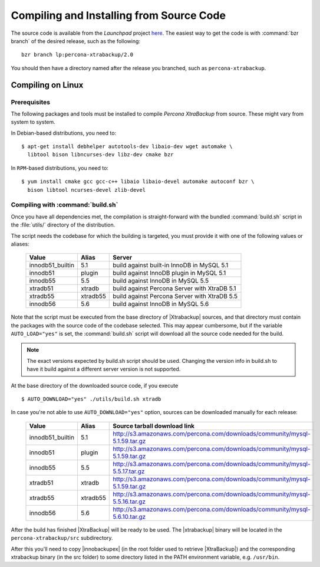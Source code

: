 ===========================================
 Compiling and Installing from Source Code
===========================================

The source code is available from the *Launchpad* project `here <https://launchpad.net/percona-xtrabackup>`_. The easiest way to get the code is with :command:`bzr branch` of the desired release, such as the following: ::

  bzr branch lp:percona-xtrabackup/2.0

You should then have a directory named after the release you branched, such as ``percona-xtrabackup``.


Compiling on Linux
==================

Prerequisites
-------------

The following packages and tools must be installed to compile *Percona XtraBackup* from source. These might vary from system to system.

In Debian-based distributions, you need to: ::

  $ apt-get install debhelper autotools-dev libaio-dev wget automake \
    libtool bison libncurses-dev libz-dev cmake bzr

In ``RPM``-based distributions, you need to: ::

  $ yum install cmake gcc gcc-c++ libaio libaio-devel automake autoconf bzr \
    bison libtool ncurses-devel zlib-devel

Compiling with :command:`build.sh`
----------------------------------

Once you have all dependencies met, the compilation is straight-forward with the bundled :command:`build.sh` script in the :file:`utils/` directory of the distribution.

The script needs the codebase for which the building is targeted, you must provide it with one of the following values or aliases:

  ================== =========  ============================================
  Value              Alias      Server
  ================== =========  ============================================
  innodb51_builtin   5.1		build against built-in InnoDB in MySQL 5.1
  innodb51           plugin		build against InnoDB plugin in MySQL 5.1
  innodb55           5.5		build against InnoDB in MySQL 5.5
  xtradb51           xtradb     build against Percona Server with XtraDB 5.1
  xtradb55           xtradb55   build against Percona Server with XtraDB 5.5
  innodb56           5.6        build against InnoDB in MySQL 5.6
  ================== =========  ============================================

Note that the script must be executed from the base directory of |Xtrabackup| sources, and that directory must contain the packages with the source code of the codebase selected. This may appear cumbersome, but if the variable ``AUTO_LOAD="yes"`` is set, the :command:`build.sh` script will download all the source code needed for the build.

.. note:: 
  The exact versions expected by build.sh script should be used. Changing the version info in build.sh to have it build against a different server version is not supported.

At the base directory of the downloaded source code, if you execute ::

  $ AUTO_DOWNLOAD="yes" ./utils/build.sh xtradb

In case you're not able to use ``AUTO_DOWNLOAD="yes"`` option, sources can be downloaded manually for each release:

  ================== =========  ===========================================================================
  Value              Alias      Source tarball download link
  ================== =========  ===========================================================================
  innodb51_builtin   5.1        http://s3.amazonaws.com/percona.com/downloads/community/mysql-5.1.59.tar.gz
  innodb51           plugin     http://s3.amazonaws.com/percona.com/downloads/community/mysql-5.1.59.tar.gz
  innodb55           5.5        http://s3.amazonaws.com/percona.com/downloads/community/mysql-5.5.17.tar.gz
  xtradb51           xtradb     http://s3.amazonaws.com/percona.com/downloads/community/mysql-5.1.59.tar.gz
  xtradb55           xtradb55   http://s3.amazonaws.com/percona.com/downloads/community/mysql-5.5.16.tar.gz
  innodb56           5.6        http://s3.amazonaws.com/percona.com/downloads/community/mysql-5.6.10.tar.gz
  ================== =========  ===========================================================================

After the build has finished |XtraBackup| will be ready to be used. The |xtrabackup| binary will be located in the ``percona-xtrabackup/src`` subdirectory.

After this you'll need to copy |innobackupex| (in the root folder used to retrieve |XtraBackup|) and the corresponding xtrabackup binary (in the src folder) to some directory listed in the PATH environment variable, e.g. ``/usr/bin``.
